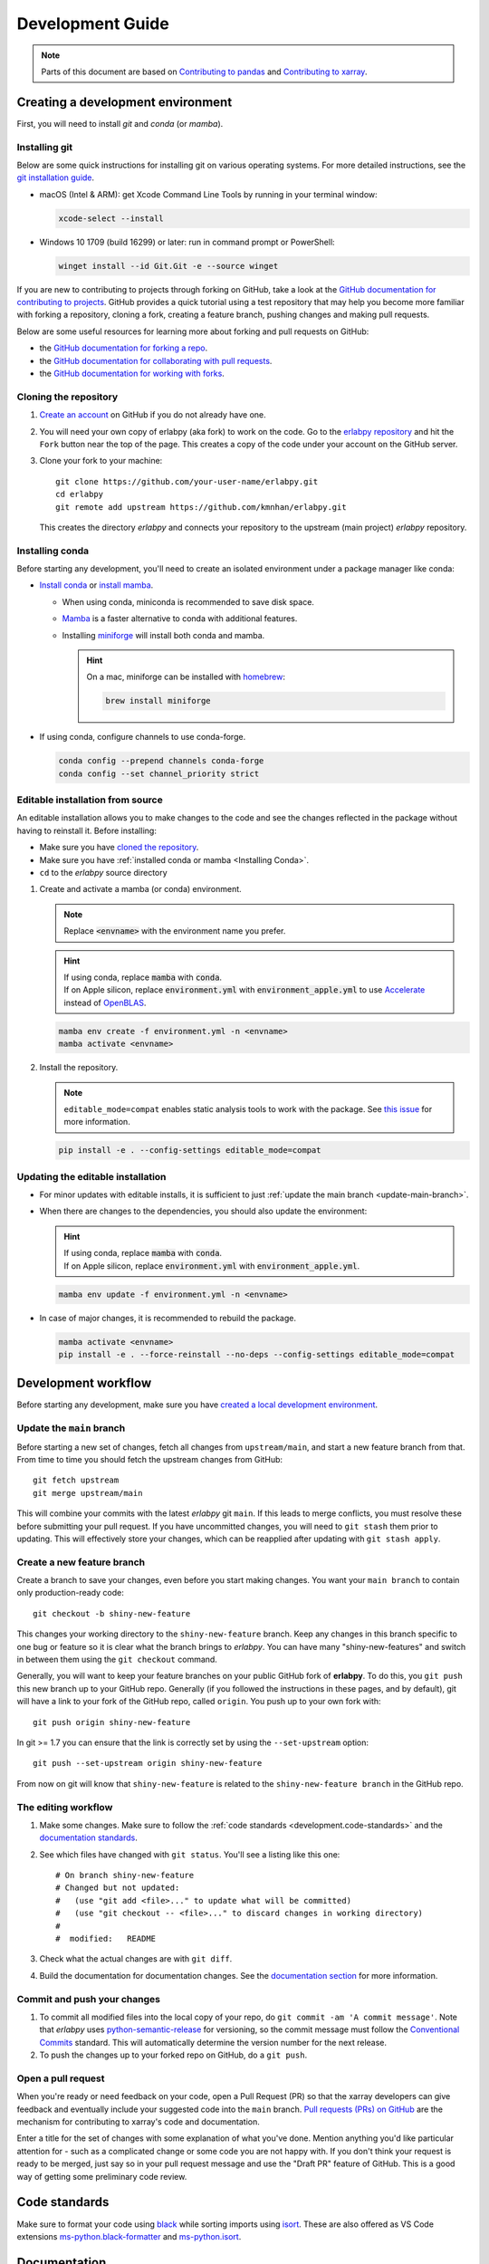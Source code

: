 *****************
Development Guide
*****************

.. note::

  Parts of this document are based on `Contributing to pandas
  <http://pandas.pydata.org/pandas-docs/stable/contributing.html>`_ and
  `Contributing to xarray
  <https://docs.xarray.dev/en/stable/contributing.html>`_.


Creating a development environment
==================================

First, you will need to install `git` and `conda` (or `mamba`). 

Installing git
--------------

Below are some quick instructions for installing git on various operating systems. For more detailed instructions, see the `git installation guide <https://git-scm.com/book/en/v2/Getting-Started-Installing-Git>`_.

* macOS (Intel & ARM): get Xcode Command Line Tools by running in your terminal window: 

  .. code-block:: sh

      xcode-select --install

* Windows 10 1709 (build 16299) or later: run in command prompt or PowerShell:
  
  .. code-block:: sh

      winget install --id Git.Git -e --source winget

If you are new to contributing to projects through forking on GitHub, take a
look at the `GitHub documentation for contributing to projects
<https://docs.github.com/en/get-started/quickstart/contributing-to-projects>`_.
GitHub provides a quick tutorial using a test repository that may help you
become more familiar with forking a repository, cloning a fork, creating a
feature branch, pushing changes and making pull requests.

Below are some useful resources for learning more about forking and pull requests on GitHub:

* the `GitHub documentation for forking a repo <https://docs.github.com/en/get-started/quickstart/fork-a-repo>`_.
* the `GitHub documentation for collaborating with pull requests <https://docs.github.com/en/pull-requests/collaborating-with-pull-requests>`_.
* the `GitHub documentation for working with forks <https://docs.github.com/en/pull-requests/collaborating-with-pull-requests/working-with-forks>`_.


Cloning the repository
----------------------

1. `Create an account <https://github.com/>`_ on GitHub if you do not already
   have one.

2. You will need your own copy of erlabpy (aka fork) to work on the code. 
   Go to the `erlabpy repository <https://github.com/kmnhan/erlabpy>`_ and hit
   the ``Fork`` button near the top of the page. This creates a copy of the code
   under your account on the GitHub server.

3. Clone your fork to your machine::

    git clone https://github.com/your-user-name/erlabpy.git
    cd erlabpy
    git remote add upstream https://github.com/kmnhan/erlabpy.git

   This creates the directory `erlabpy` and connects your repository to the
   upstream (main project) *erlabpy* repository.


.. _Installing conda:

Installing conda
----------------

Before starting any development, you'll need to create an isolated environment
under a package manager like conda:

- `Install conda
  <https://docs.conda.io/projects/conda/en/stable/user-guide/install/>`_
  or `install mamba
  <https://mamba.readthedocs.io/en/latest/installation/mamba-installation.html>`_.

  - When using conda, miniconda is recommended to save disk space.
  - `Mamba <https://mamba.readthedocs.io>`_ is a faster alternative
    to conda with additional features.
  - Installing `miniforge <https://github.com/conda-forge/miniforge>`_ will
    install both conda and mamba.

    .. hint::
      
      On a mac, miniforge can be installed with `homebrew <https://brew.sh>`_:

      .. code-block:: sh

        brew install miniforge


- If using conda, configure channels to use conda-forge.

  .. code-block:: sh

    conda config --prepend channels conda-forge
    conda config --set channel_priority strict


Editable installation from source
---------------------------------

An editable installation allows you to make changes to the code and see the changes reflected in the package without having to reinstall it. Before installing:

- Make sure you have `cloned the repository <#cloning-the-repository>`_.
- Make sure you have :ref:`installed conda or mamba <Installing Conda>`.
- ``cd`` to the *erlabpy* source directory

1. Create and activate a mamba (or conda) environment.

   .. note::

     Replace :code:`<envname>`  with the environment name you prefer.

   .. hint::
      
     | If using conda, replace :code:`mamba` with :code:`conda`.
     | If on Apple silicon, replace :code:`environment.yml` with :code:`environment_apple.yml` to use `Accelerate <https://developer.apple.com/accelerate/>`_ instead of `OpenBLAS <https://en.wikipedia.org/wiki/OpenBLAS>`_. 

   .. code-block:: sh

     mamba env create -f environment.yml -n <envname>
     mamba activate <envname>


2. Install the repository.
   
   .. note::
    
     ``editable_mode=compat`` enables static analysis tools to work with the
     package. See `this issue <https://github.com/pypa/setuptools/issues/3518>`_
     for more information.

   .. code-block:: sh

     pip install -e . --config-settings editable_mode=compat


Updating the editable installation
----------------------------------

* For minor updates with editable installs, it is sufficient to just :ref:`update the
  main branch <update-main-branch>`.

* When there are changes to the dependencies, you should also update the environment:

  .. hint::

    | If using conda, replace :code:`mamba` with :code:`conda`.
    | If on Apple silicon, replace :code:`environment.yml` with :code:`environment_apple.yml`.

  .. code-block:: bash

    mamba env update -f environment.yml -n <envname>

* In case of major changes, it is recommended to rebuild the package.

  .. code-block:: bash

    mamba activate <envname>
    pip install -e . --force-reinstall --no-deps --config-settings editable_mode=compat

.. _development.workflow:

Development workflow
====================

Before starting any development, make sure you have `created a local development environment <#creating-a-development-environment>`_.

Update the ``main`` branch
--------------------------

.. _update-main-branch:

Before starting a new set of changes, fetch all changes from ``upstream/main``,
and start a new feature branch from that. From time to time you should fetch the
upstream changes from GitHub: ::

    git fetch upstream
    git merge upstream/main

This will combine your commits with the latest *erlabpy* git ``main``. If this
leads to merge conflicts, you must resolve these before submitting your pull
request. If you have uncommitted changes, you will need to ``git stash`` them
prior to updating. This will effectively store your changes, which can be
reapplied after updating with ``git stash apply``.


Create a new feature branch
---------------------------

Create a branch to save your changes, even before you start making changes. You
want your ``main branch`` to contain only production-ready code::

    git checkout -b shiny-new-feature

This changes your working directory to the ``shiny-new-feature`` branch.  Keep
any changes in this branch specific to one bug or feature so it is clear what
the branch brings to *erlabpy*. You can have many "shiny-new-features" and switch
in between them using the ``git checkout`` command.

Generally, you will want to keep your feature branches on your public GitHub
fork of **erlabpy**. To do this, you ``git push`` this new branch up to your
GitHub repo. Generally (if you followed the instructions in these pages, and by
default), git will have a link to your fork of the GitHub repo, called
``origin``. You push up to your own fork with: ::

    git push origin shiny-new-feature

In git >= 1.7 you can ensure that the link is correctly set by using the
``--set-upstream`` option: ::

    git push --set-upstream origin shiny-new-feature

From now on git will know that ``shiny-new-feature`` is related to the
``shiny-new-feature branch`` in the GitHub repo.


The editing workflow
--------------------

1. Make some changes. Make sure to follow the :ref:`code standards
   <development.code-standards>` and the `documentation standards
   <#documentation>`_.

2. See which files have changed with ``git status``. You'll see a listing like this one: ::

    # On branch shiny-new-feature
    # Changed but not updated:
    #   (use "git add <file>..." to update what will be committed)
    #   (use "git checkout -- <file>..." to discard changes in working directory)
    #
    #  modified:   README

3. Check what the actual changes are with ``git diff``.

4. Build the documentation for documentation changes. See the `documentation
   section <#building-the-documentation-locally>`_ for more information.

Commit and push your changes
----------------------------

1. To commit all modified files into the local copy of your repo, do ``git
   commit -am 'A commit message'``. Note that *erlabpy* uses
   `python-semantic-release <https://python-semantic-release.readthedocs.io/>`_
   for versioning, so the commit message must follow the `Conventional Commits
   <https://www.conventionalcommits.org/en/v1.0.0/>`_ standard. This will
   automatically determine the version number for the next release.

2. To push the changes up to your forked repo on GitHub, do a ``git push``.

Open a pull request
-------------------

When you're ready or need feedback on your code, open a Pull Request (PR) so
that the xarray developers can give feedback and eventually include your
suggested code into the ``main`` branch. `Pull requests (PRs) on GitHub
<https://docs.github.com/en/pull-requests/collaborating-with-pull-requests/proposing-changes-to-your-work-with-pull-requests/about-pull-requests>`_
are the mechanism for contributing to xarray's code and documentation.

Enter a title for the set of changes with some explanation of what you've done.
Mention anything you'd like particular attention for - such as a complicated
change or some code you are not happy with. If you don't think your request is
ready to be merged, just say so in your pull request message and use the "Draft
PR" feature of GitHub. This is a good way of getting some preliminary code
review.

.. _development.code-standards:

Code standards
==============

Make sure to format your code using `black
<https://black.readthedocs.io/en/stable/>`_ while sorting imports using `isort
<https://pycqa.github.io/isort/>`_. These are also offered as VS Code extensions
`ms-python.black-formatter
<https://marketplace.visualstudio.com/items?itemName=ms-python.black-formatter>`_
and `ms-python.isort
<https://marketplace.visualstudio.com/items?itemName=ms-python.isort>`_.


Documentation
=============

The documentation is written in **reStructuredText**, which is almost like
writing in plain English, and built using `Sphinx <http://sphinx-doc.org/>`__.
The Sphinx Documentation has an excellent `introduction to reST
<http://www.sphinx-doc.org/en/master/usage/restructuredtext/basics.html>`__.
Review the Sphinx docs to perform more complex changes to the documentation as
well.

Some other important things to know about the docs:

- The *erlabpy* documentation consists of two parts: the docstrings in the code
  itself and the docs in this folder ``erlabpy/docs/source/``.

  The docstrings are meant to provide a clear explanation of the usage of the
  individual functions, while the documentation in this folder consists of
  tutorial-like overviews per topic together with some other information.

- The docstrings follow the **NumPy Docstring Standard**, which is used widely
  in the Scientific Python community. This standard specifies the format of the
  different sections of the docstring. Refer to the `documentation for the Numpy
  docstring format
  <https://numpydoc.readthedocs.io/en/latest/format.html#docstring-standard>`_
  and the `Sphinx examples
  <https://www.sphinx-doc.org/en/master/usage/extensions/example_numpy.html>`_
  for detailed explanation and examples, or look at some of the existing
  functions to extend it in a similar manner.

- The documentation is automatically updated by Read the Docs when a new commit
  is pushed to ``main``.

- Type annotations that follow :pep:`484` are recommended in the code, which are
  automatically included in the documentation. Hence, you may omit the type
  information for well-annotated functions.

- We aim to follow the recommendations from the `Python documentation
  <https://devguide.python.org/documentation/start-documenting/index.html#sections>`_
  and the `Sphinx reStructuredText documentation
  <https://www.sphinx-doc.org/en/master/usage/restructuredtext/basics.html#sections>`_
  for section markup characters,

  - ``*`` with overline, for chapters

  - ``=``, for heading

  - ``-``, for sections

  - ``~``, for subsections

  - ``**`` text ``**``, for **bold** text


Building the documentation locally
----------------------------------

Check whether all documentation dependencies are installed with

.. code-block:: sh

    pip install -r docs/requirements.txt

or

.. code-block:: sh

    mamba env update -f docs/environment.yml -n <envname>

then build the documentation by running:
  
.. code-block:: sh

    cd docs/
    make clean
    make html

Then you can find the HTML output files in the folder
``erlabpy/docs/build/html/``.

To see what the documentation now looks like with your changes, you can view the
HTML build locally by opening the files in your local browser. For example, if
you normally use Google Chrome as your browser, you could enter::

    google-chrome build/html/index.html

in the terminal, running from within the ``doc/`` folder. You should now see a
new tab pop open in your local browser showing the documentation. The different
pages of this local build of the documentation are linked together, so you can
browse the whole documentation by following links the same way you would on the
hosted website.
